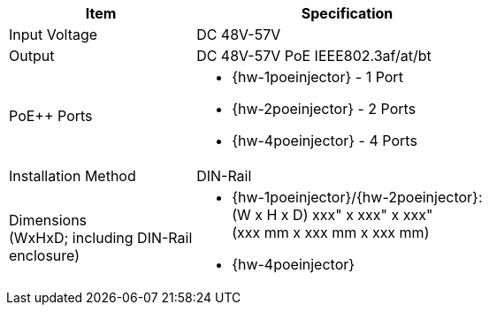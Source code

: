 [table.withborders,width="65%",cols="38%,62%",options="header",]
|===
|Item |Specification
|Input Voltage |DC 48V-57V
|Output |DC 48V-57V PoE IEEE802.3af/at/bt
.^|PoE{plus}{plus} Ports a|* {hw-1poeinjector} - 1 Port
* {hw-2poeinjector} - 2 Ports
* {hw-4poeinjector} - 4 Ports

//ifeval::[{number-of-poeports} == 1]
//|PoE{plus}{plus} Port |{number-of-poeports} Gigabit PoE{plus}{plus} Port
//endif::[]

//ifeval::[{number-of-poeports} > 1]
//|PoE{plus}{plus} Ports |{number-of-poeports} Gigabit PoE{plus}{plus} Ports
//endif::[]

|Installation Method |DIN-Rail
.^|Dimensions +
(WxHxD; including DIN-Rail enclosure)
a|* {hw-1poeinjector}/{hw-2poeinjector}: +
(W x H x D) xxx" x xxx" x xxx"+++<br>+++
(xxx mm x xxx mm x xxx mm)

* {hw-4poeinjector}


|===
